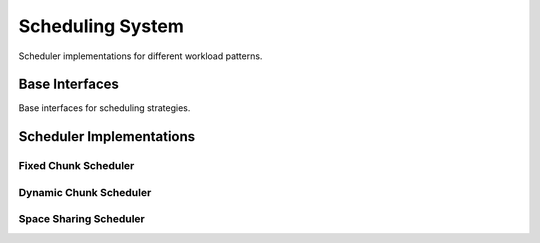 Scheduling System
=================

Scheduler implementations for different workload patterns.

Base Interfaces
---------------

.. doxygenclass:: vajra::BaseReplicaScheduler
   :members:

Base interfaces for scheduling strategies.

Scheduler Implementations
-------------------------

Fixed Chunk Scheduler
~~~~~~~~~~~~~~~~~~~~~~

.. doxygenclass:: vajra::FixedChunkReplicaScheduler
   :members:

Dynamic Chunk Scheduler
~~~~~~~~~~~~~~~~~~~~~~~~

.. doxygenclass:: vajra::DynamicChunkReplicaScheduler
   :members:

Space Sharing Scheduler
~~~~~~~~~~~~~~~~~~~~~~~~

.. doxygenclass:: vajra::SpaceSharingReplicaScheduler
   :members:
